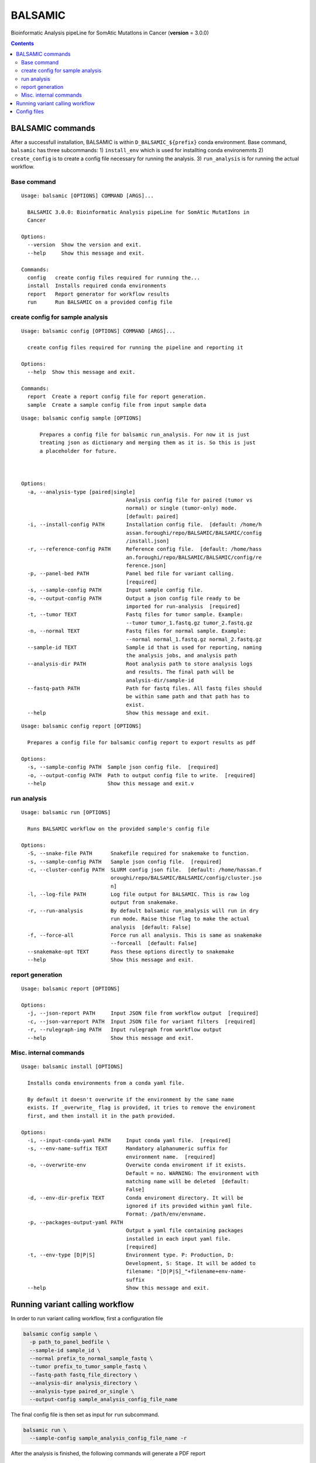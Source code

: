 ========
BALSAMIC
========

Bioinformatic Analysis pipeLine for SomAtic MutatIons in Cancer
(**version** = 3.0.0)

.. contents::

BALSAMIC commands
-----
After a successfull installation, BALSAMIC is within
``D_BALSAMIC_${prefix}`` conda environment. Base command, ``balsamic``
has three subcommands: 1) ``install_env`` which is used for installting
conda environemnts 2) ``create_config`` is to create a config file
necessary for running the analysis. 3) ``run_analysis`` is for running
the actual workflow.

Base command
~~~~~~~~~~~~

::

  Usage: balsamic [OPTIONS] COMMAND [ARGS]...

    BALSAMIC 3.0.0: Bioinformatic Analysis pipeLine for SomAtic MutatIons in
    Cancer

  Options:
    --version  Show the version and exit.
    --help     Show this message and exit.

  Commands:
    config   create config files required for running the...
    install  Installs required conda environments
    report   Report generator for workflow results
    run      Run BALSAMIC on a provided config file

create config for sample analysis
~~~~~~~~~~~~~

::

    Usage: balsamic config [OPTIONS] COMMAND [ARGS]...

      create config files required for running the pipeline and reporting it

    Options:
      --help  Show this message and exit.

    Commands:
      report  Create a report config file for report generation.
      sample  Create a sample config file from input sample data

::

    Usage: balsamic config sample [OPTIONS]

          Prepares a config file for balsamic run_analysis. For now it is just
          treating json as dictionary and merging them as it is. So this is just
          a placeholder for future.



    Options:
      -a, --analysis-type [paired|single]
                                      Analysis config file for paired (tumor vs
                                      normal) or single (tumor-only) mode.
                                      [default: paired]
      -i, --install-config PATH       Installation config file.  [default: /home/h
                                      assan.foroughi/repo/BALSAMIC/BALSAMIC/config
                                      /install.json]
      -r, --reference-config PATH     Reference config file.  [default: /home/hass
                                      an.foroughi/repo/BALSAMIC/BALSAMIC/config/re
                                      ference.json]
      -p, --panel-bed PATH            Panel bed file for variant calling.
                                      [required]
      -s, --sample-config PATH        Input sample config file.
      -o, --output-config PATH        Output a json config file ready to be
                                      imported for run-analysis  [required]
      -t, --tumor TEXT                Fastq files for tumor sample. Example:
                                      --tumor tumor_1.fastq.gz tumor_2.fastq.gz
      -n, --normal TEXT               Fastq files for normal sample. Example:
                                      --normal normal_1.fastq.gz normal_2.fastq.gz
      --sample-id TEXT                Sample id that is used for reporting, naming
                                      the analysis jobs, and analysis path
      --analysis-dir PATH             Root analysis path to store analysis logs
                                      and results. The final path will be
                                      analysis-dir/sample-id
      --fastq-path PATH               Path for fastq files. All fastq files should
                                      be within same path and that path has to
                                      exist.
      --help                          Show this message and exit.


::

    Usage: balsamic config report [OPTIONS]

      Prepares a config file for balsamic config report to export results as pdf

    Options:
      -s, --sample-config PATH  Sample json config file.  [required]
      -o, --output-config PATH  Path to output config file to write.  [required]
      --help                    Show this message and exit.v

run analysis
~~~~~~~~~~~~

::

    Usage: balsamic run [OPTIONS]

      Runs BALSAMIC workflow on the provided sample's config file

    Options:
      -S, --snake-file PATH      Snakefile required for snakemake to function.
      -s, --sample-config PATH   Sample json config file.  [required]
      -c, --cluster-config PATH  SLURM config json file.  [default: /home/hassan.f
                                 oroughi/repo/BALSAMIC/BALSAMIC/config/cluster.jso
                                 n]
      -l, --log-file PATH        Log file output for BALSAMIC. This is raw log
                                 output from snakemake.
      -r, --run-analysis         By default balsamic run_analysis will run in dry
                                 run mode. Raise thise flag to make the actual
                                 analysis  [default: False]
      -f, --force-all            Force run all analysis. This is same as snakemake
                                 --forceall  [default: False]
      --snakemake-opt TEXT       Pass these options directly to snakemake
      --help                     Show this message and exit.

report generation
~~~~~~~~~~~~

::
    
    Usage: balsamic report [OPTIONS]

    Options:
      -j, --json-report PATH     Input JSON file from workflow output  [required]
      -c, --json-varreport PATH  Input JSON file for variant filters  [required]
      -r, --rulegraph-img PATH   Input rulegraph from workflow output
      --help                     Show this message and exit.

Misc. internal commands
~~~~~~~~~

::

    Usage: balsamic install [OPTIONS]

      Installs conda environments from a conda yaml file.

      By default it doesn't overwrite if the environment by the same name
      exists. If _overwrite_ flag is provided, it tries to remove the enviroment
      first, and then install it in the path provided.

    Options:
      -i, --input-conda-yaml PATH     Input conda yaml file.  [required]
      -s, --env-name-suffix TEXT      Mandatory alphanumeric suffix for
                                      environment name.  [required]
      -o, --overwrite-env             Overwite conda enviroment if it exists.
                                      Default = no. WARNING: The environment with
                                      matching name will be deleted  [default:
                                      False]
      -d, --env-dir-prefix TEXT       Conda enviroment directory. It will be
                                      ignored if its provided within yaml file.
                                      Format: /path/env/envname.
      -p, --packages-output-yaml PATH
                                      Output a yaml file containing packages
                                      installed in each input yaml file.
                                      [required]
      -t, --env-type [D|P|S]          Environment type. P: Production, D:
                                      Development, S: Stage. It will be added to
                                      filename: "[D|P|S]_"+filename+env-name-
                                      suffix
      --help                          Show this message and exit.


Running variant calling workflow
--------------------------------

In order to run variant calling workflow, first a configuration file

.. code-block:: shell

  balsamic config sample \
    -p path_to_panel_bedfile \
    --sample-id sample_id \
    --normal prefix_to_normal_sample_fastq \
    --tumor prefix_to_tumor_sample_fastq \
    --fastq-path fastq_file_directory \
    --analysis-dir analysis_directory \
    --analysis-type paired_or_single \
    --output-config sample_analysis_config_file_name

The final config file is then set as input for ``run`` subcommand.

.. code-block:: shell

  balsamic run \
    --sample-config sample_analysis_config_file_name -r

After the analysis is finished, the following commands will generate a PDF report

.. code-block:: shell

  balsamic config report --sample-config sample_analysis_config_file_name \
    --output-config sample_report_config_file
    
  balsamic report \
    --json-report sample_report_config_file \
    --json-varreport path_to_BALSAMIC_repo/BALSAMIC/BALSAMIC/config/MSK_impact.json \
 
Config files
------------

BALSAMIC requires two config files: job submission configuration and
analysis configuration. Configurations and their template can be found
within ``config`` directory.
